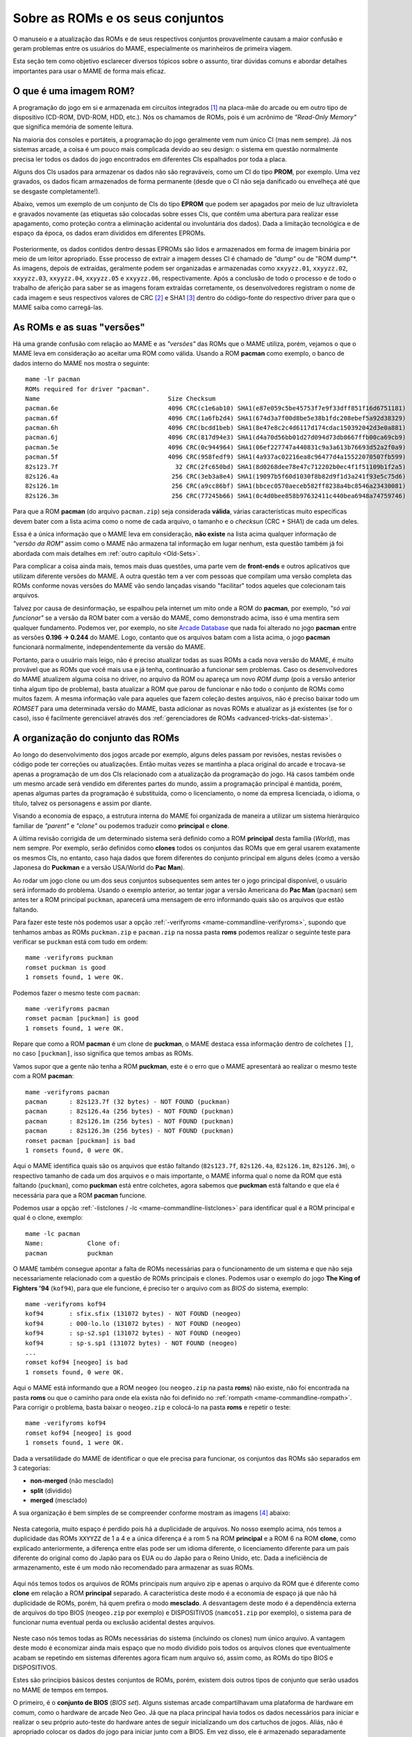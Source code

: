 .. raw:: latex

	\clearpage


.. _aboutromsets:

Sobre as ROMs e os seus conjuntos
=================================

O manuseio e a atualização das ROMs e de seus respectivos conjuntos
provavelmente causam a maior confusão e geram problemas entre os
usuários do MAME, especialmente os marinheiros de primeira viagem.

Esta seção tem como objetivo esclarecer diversos tópicos sobre o
assunto, tirar dúvidas comuns e abordar detalhes importantes para usar o
MAME de forma mais eficaz.


.. _aboutromsets_rom:

O que é uma imagem ROM?
-----------------------

A programação do jogo em si e armazenada em circuitos integrados [#CI]_
na placa-mãe do arcade ou em outro tipo de dispositivo (CD-ROM, DVD-ROM,
HDD, etc.). Nós os chamamos de ROMs, pois é um acrônimo de
*"Read-Only Memory"* que significa memória de somente leitura.

Na maioria dos consoles e portáteis, a programação do jogo geralmente
vem num único CI (mas nem sempre). Já nos sistemas arcade, a coisa é um
pouco mais complicada devido ao seu design: o sistema em questão
normalmente precisa ler todos os dados do jogo encontrados em
diferentes CIs espalhados por toda a placa.

Alguns dos CIs usados para armazenar os dados não são regraváveis, como
um CI do tipo **PROM**, por exemplo. Uma vez gravados, os dados ficam
armazenados de forma permanente (desde que o CI não seja danificado ou
envelheça até que se desgaste completamente!).

Abaixo, vemos um exemplo de um conjunto de CIs do tipo **EPROM** que
podem ser apagados por meio de luz ultravioleta e gravados novamente
(as etiquetas são colocadas sobre esses CIs, que contêm uma abertura
para realizar esse apagamento, como proteção contra a eliminação
acidental ou involuntária dos dados). Dada a limitação tecnológica e de
espaço da época, os dados eram divididos em diferentes EPROMs.

.. figure:: images/eprom.svg
	:width: 90%
	:align: center
	:figclass: align-center
	:alt: EPROMs

.. raw:: html

	<p></p>

.. raw:: latex

	\clearpage

Posteriormente, os dados contidos dentro dessas EPROMs são lidos e
armazenados em forma de imagem binária por meio de um leitor apropriado.
Esse processo de extrair a imagem desses CI é chamado de *"dump"* ou de
"ROM dump"*. As imagens, depois de extraídas, geralmente podem ser
organizadas e armazenadas como ``xxyyzz.01``, ``xxyyzz.02``,
``xxyyzz.03``, ``xxyyzz.04``, ``xxyyzz.05`` e ``xxyyzz.06``,
respectivamente. Após a conclusão de todo o processo e de todo o
trabalho de aferição para saber se as imagens foram extraídas
corretamente, os desenvolvedores registram o nome de cada imagem e seus
respectivos valores de CRC [#CRC]_ e SHA1 [#SHA1]_ dentro do
código-fonte do respectivo driver para que o MAME saiba como
carregá-las.


.. _aboutromsets_rom_version:

As ROMs e as suas "versões"
---------------------------

Há uma grande confusão com relação ao MAME e as *"versões"* das
ROMs que o MAME utiliza, porém, vejamos o que o MAME leva em
consideração ao aceitar uma ROM como válida. Usando a ROM **pacman**
como exemplo, o banco de dados interno do MAME nos mostra o seguinte::

	mame -lr pacman 
	ROMs required for driver "pacman".
	Name                                   Size Checksum
	pacman.6e                              4096 CRC(c1e6ab10) SHA1(e87e059c5be45753f7e9f33dff851f16d6751181)
	pacman.6f                              4096 CRC(1a6fb2d4) SHA1(674d3a7f00d8be5e38b1fdc208ebef5a92d38329)
	pacman.6h                              4096 CRC(bcdd1beb) SHA1(8e47e8c2c4d6117d174cdac150392042d3e0a881)
	pacman.6j                              4096 CRC(817d94e3) SHA1(d4a70d56bb01d27d094d73db8667ffb00ca69cb9)
	pacman.5e                              4096 CRC(0c944964) SHA1(06ef227747a440831c9a3a613b76693d52a2f0a9)
	pacman.5f                              4096 CRC(958fedf9) SHA1(4a937ac02216ea8c96477d4a15522070507fb599)
	82s123.7f                                32 CRC(2fc650bd) SHA1(8d0268dee78e47c712202b0ec4f1f51109b1f2a5)
	82s126.4a                               256 CRC(3eb3a8e4) SHA1(19097b5f60d1030f8b82d9f1d3a241f93e5c75d6)
	82s126.1m                               256 CRC(a9cc86bf) SHA1(bbcec0570aeceb582ff8238a4bc8546a23430081)
	82s126.3m                               256 CRC(77245b66) SHA1(0c4d0bee858b97632411c440bea6948a74759746)

Para que a ROM **pacman** (do arquivo ``pacman.zip``) seja considerada
**válida**, várias características muito específicas devem bater com a
lista acima como o nome de cada arquivo, o tamanho e o *checksun*
(CRC + SHA1) de cada um deles.

Essa é a única informação que o MAME leva em consideração, **não
existe** na lista acima qualquer informação de *"versão da ROM"* assim
como o MAME não armazena tal informação em lugar nenhum, esta questão
também já foi abordada com mais detalhes em
:ref:`outro capítulo <Old-Sets>`.

Para complicar a coisa ainda mais, temos mais duas questões, uma parte
vem de **front-ends** e outros aplicativos que utilizam diferente
versões do MAME. A outra questão tem a ver com pessoas que compilam uma
versão completa das ROMs conforme novas versões do MAME vão sendo
lançadas visando "facilitar" todos aqueles que colecionam tais arquivos.

Talvez por causa de desinformação, se espalhou pela internet um mito
onde a ROM do **pacman**, por exemplo, *"só vai funcionar"* se a
versão da ROM bater com a versão do MAME, como demonstrado acima, isso
é uma mentira sem qualquer fundamento. Podemos ver, por exemplo, no site
`Arcade Database <http://adb.arcadeitalia.net/dettaglio_mame.php?game_name=pacman&lang=en>`_
que nada foi alterado no jogo **pacman** entre as versões
**0.196 -> 0.244** do MAME. Logo, contanto que os arquivos batam com a
lista acima, o jogo **pacman** funcionará normalmente, independentemente
da versão do MAME.

Portanto, para o usuário mais leigo, não é preciso atualizar todas as
suas ROMs a cada nova versão do MAME, é muito provável que as ROMs que
você mais usa e já tenha, continuarão a funcionar sem problemas. Caso os
desenvolvedores do MAME atualizem alguma coisa no driver, no arquivo da
ROM ou apareça um novo *ROM dump* (pois a versão anterior tinha algum
tipo de problema), basta atualizar a ROM que parou de funcionar e não
todo o conjunto de ROMs como muitos fazem. A mesma informação vale
para aqueles que fazem coleção destes arquivos, não é preciso baixar
todo um *ROMSET* para uma determinada versão do MAME, basta adicionar as
novas ROMs e atualizar as já existentes (se for o caso), isso é
facilmente gerenciável através dos
:ref:`gerenciadores de ROMs <advanced-tricks-dat-sistema>`.


.. _aboutromsets_division:

A organização do conjunto das ROMs
----------------------------------

Ao longo do desenvolvimento dos jogos arcade por exemplo, alguns deles
passam por revisões, nestas revisões o código pode ter correções ou
atualizações. Então muitas vezes se mantinha a placa original do arcade
e trocava-se apenas a programação de um dos CIs relacionado com a
atualização da programação do jogo. Há casos também onde um mesmo arcade
será vendido em diferentes partes do mundo, assim a programação
principal é mantida, porém, apenas algumas partes da programação é
substituída, como o licenciamento, o nome da empresa licenciada,
o idioma, o título, talvez os personagens e assim por diante.

Visando a economia de espaço, a estrutura interna do MAME foi organizada
de maneira a utilizar um sistema hierárquico familiar de *"parent"* e
*"clone"* ou podemos traduzir como **principal** e **clone**.

A última revisão corrigida de um determinado sistema será definido como
a ROM **principal** desta família (*World*), mas nem sempre.
Por exemplo, serão definidos como **clones** todos os conjuntos das
ROMs que em geral usarem exatamente os mesmos CIs, no entanto, caso haja
dados que forem diferentes do conjunto principal em alguns deles (como a
versão Japonesa do **Puckman** e a versão USA/World do **Pac Man**).

Ao rodar um jogo clone ou um dos seus conjuntos subsequentes sem antes
ter o jogo principal disponível, o usuário será informado do problema.
Usando o exemplo anterior, ao tentar jogar a versão Americana do
**Pac Man** (``pacman``) sem antes ter a ROM principal ``puckman``,
aparecerá uma mensagem de erro informando quais são os arquivos que
estão faltando.

Para fazer este teste nós podemos usar a opção
:ref:`-verifyroms <mame-commandline-verifyroms>`, supondo que tenhamos
ambas as ROMs ``puckman.zip`` e ``pacman.zip`` na nossa pasta
**roms** podemos realizar o seguinte teste para verificar se
``puckman`` está com tudo em ordem::

	mame -verifyroms puckman
	romset puckman is good
	1 romsets found, 1 were OK.

Podemos fazer o mesmo teste com ``pacman``::

	mame -verifyroms pacman
	romset pacman [puckman] is good
	1 romsets found, 1 were OK.

Repare que como a ROM **pacman** é um clone de **puckman**, o MAME
destaca essa informação dentro de colchetes ``[]``, no caso
``[puckman]``, isso significa que temos ambas as ROMs.

Vamos supor que a gente não tenha a ROM **puckman**, este é o erro que
o MAME apresentará ao realizar o mesmo teste com a ROM **pacman**::

	mame -verifyroms pacman
	pacman      : 82s123.7f (32 bytes) - NOT FOUND (puckman)
	pacman      : 82s126.4a (256 bytes) - NOT FOUND (puckman)
	pacman      : 82s126.1m (256 bytes) - NOT FOUND (puckman)
	pacman      : 82s126.3m (256 bytes) - NOT FOUND (puckman)
	romset pacman [puckman] is bad
	1 romsets found, 0 were OK.

Aqui o MAME identifica quais são os arquivos que estão faltando
(``82s123.7f``, ``82s126.4a``, ``82s126.1m``, ``82s126.3m``), o
respectivo tamanho de cada um dos arquivos e o mais importante, o MAME
informa qual o nome da ROM que está faltando (``puckman``), como
**puckman** está entre colchetes, agora sabemos que **puckman** está
faltando e que ela é necessária para que a ROM **pacman** funcione.

Podemos usar a opção :ref:`-listclones / -lc <mame-commandline-listclones>`
para identificar qual é a ROM principal e qual é o clone, exemplo::

	mame -lc pacman
	Name:            Clone of:
	pacman           puckman

O MAME também consegue apontar a falta de ROMs necessárias para o
funcionamento de um sistema e que não seja necessariamente relacionado
com a questão de ROMs principais e clones. Podemos usar o exemplo do
jogo **The King of Fighters '94** (``kof94``), para que ele funcione,
é preciso ter o arquivo com as *BIOS* do sistema, exemplo::

	mame -verifyroms kof94
	kof94       : sfix.sfix (131072 bytes) - NOT FOUND (neogeo)
	kof94       : 000-lo.lo (131072 bytes) - NOT FOUND (neogeo)
	kof94       : sp-s2.sp1 (131072 bytes) - NOT FOUND (neogeo)
	kof94       : sp-s.sp1 (131072 bytes) - NOT FOUND (neogeo)
	...
	romset kof94 [neogeo] is bad
	1 romsets found, 0 were OK.

Aqui o MAME está informando que a ROM ``neogeo`` (ou ``neogeo.zip`` na
pasta **roms**) não existe, não foi encontrada na pasta **roms** ou que
o caminho para onde ela exista não foi definido no
:ref:`rompath <mame-commandline-rompath>`. Para corrigir o problema,
basta baixar o ``neogeo.zip`` e colocá-lo na pasta **roms** e repetir o
teste::

	mame -verifyroms kof94
	romset kof94 [neogeo] is good
	1 romsets found, 1 were OK.

Dada a versatilidade do MAME de identificar o que ele precisa para
funcionar, os conjuntos das ROMs são separados em 3 categorias:

* **non-merged** (não mesclado)
* **split** (dividido)
* **merged** (mesclado)

.. raw:: latex

	\clearpage

A sua organização é bem simples de se compreender conforme mostram as
imagens [#IMAGENS]_ abaixo:

.. figure:: images/nao_mesclado.svg
	:width: 20%
	:align: center
	:figclass: align-center
	:alt: não mesclado

.. raw:: html

	<p></p>

Nesta categoria, muito espaço é perdido pois há a duplicidade de
arquivos. No nosso exemplo acima, nós temos a duplicidade das ROMs
``XXYYZZ`` de 1 a 4 e a única diferença é a rom 5 na ROM **principal**
e a ROM 6 na ROM **clone**, como explicado anteriormente, a
diferença entre elas pode ser um idioma diferente, o licenciamento
diferente para um país diferente do original como do Japão para os EUA
ou do Japão para o Reino Unido, etc. Dada a ineficiência de
armazenamento, este é um modo não recomendado para armazenar as suas
ROMs.

.. figure:: images/dividido.svg
	:width: 20%
	:align: center
	:figclass: align-center
	:alt: dividido

.. raw:: html

	<p></p>

Aqui nós temos todos os arquivos de ROMs principais num arquivo zip e
apenas o arquivo da ROM que é diferente como **clone** em relação a ROM
**principal** separado. A característica deste modo é a economia de
espaço já que não há duplicidade de ROMs, porém, há quem prefira o
modo **mesclado**. A desvantagem deste modo é a dependência externa de
arquivos do tipo BIOS (``neogeo.zip`` por exemplo) e DISPOSITIVOS
(``namco51.zip`` por exemplo), o sistema para de funcionar numa eventual
perda ou exclusão acidental destes arquivos.

.. figure:: images/mesclado.svg
	:width: 15%
	:align: center
	:figclass: align-center
	:alt: dividido

.. raw:: html

	<p></p>

Neste caso nós temos todas as ROMs necessárias do sistema (incluindo
os clones) num único arquivo. A vantagem deste modo é economizar ainda
mais espaço que no modo dividido pois todos os arquivos clones que
eventualmente acabam se repetindo em sistemas diferentes agora ficam num
arquivo só, assim como, as ROMs do tipo BIOS e DISPOSITIVOS.

Estes são princípios básicos destes conjuntos de ROMs, porém, existem
dois outros tipos de conjunto que serão usados no MAME de tempos em
tempos.

.. raw:: latex

	\clearpage

O primeiro, é o **conjunto de BIOS** (*BIOS set*). Alguns sistemas
arcade compartilhavam uma plataforma de hardware em comum, como o
hardware de arcade Neo Geo. Já que na placa principal havia todos os
dados necessários para iniciar e realizar o seu próprio auto-teste do
hardware antes de seguir inicializando um dos cartuchos de jogos.
Aliás, não é apropriado colocar os dados do jogo para iniciar junto com
a BIOS. Em vez disso, ele é armazenado separadamente como uma imagem
BIOS para o próprio sistema (**neogeo.zip** para jogos Neo Geo por
exemplo).

O segundo, o **conjunto de dispositivos** (*device set*). Visando a
economia de tempo e de dinheiro, frequentemente os fabricantes de arcade
reutilizavam várias partes dos seus projetos mais de uma vez afim de
economizar tempo e dinheiro. Alguns destes circuitos menores
reapareceriam nas placas mais novas desde que tivessem um mínimo em
comum com o circuito das placas lançadas anteriormente, logo, não seria
possível organizar os dados do circuito ou da própria ROM usando o
contexto de **principal** e **clone**. Por causa disso, algumas ROMs são
categorizados como *"Device"* (dispositivo) onde os dados são
armazenados como um conjunto de dispositivos ou *"Device set"*.

Por exemplo, a Namco utilizou um circuito integrado customizado de
entrada e saída (I/O) *Namco 51xx* para lidar com os comandos do
joystick e as chaves DIP para o jogo **Galaga** que também é utilizado
por outros jogos, assim sendo, para que o jogo funcione no MAME será
preciso a ROM de dispositivos armazenado no arquivo ``namco51.zip`` e
também do ``namco54.zip`` para que a ROM ``galaga.zip`` funcione.


.. _aboutromsets_problems:

Solucionando problemas dos seus conjuntos de ROMs e um pouco de história
------------------------------------------------------------------------

A frustração de muitos usuários do MAME pode estar relacionada com as
alterações julgadas como desnecessárias por muitos, porém tais
alterações são necessárias devido às alterações que os arquivos ROM
sofrem ao longo do tempo. Na cabeça dos usuários, parece que fazemos
isso para tornar a vida de vocês mais difícil, mas não é o caso.

Compreender o motivo dessas alterações e o porquê de serem necessárias
lhe ajudará a evitar ser iludido por essas contradições
sobre as :ref:`versões das ROMs <aboutromsets_rom_version>`.

Muitas ROMs e seus respectivos conjuntos já existiam antes da emulação.
Esses conjuntos iniciais foram criados pelos proprietários das casas de
arcade e utilizados como recurso de manutenção para as placas quebradas
que já não funcionavam mais, assim como para a substituição de
componentes, peças e CI danificados. Infelizmente, alguns desses
conjuntos já não continham todos os dados essenciais (o programa em si)
para poderem funcionar. Muitas das imagens extraídas no início
apresentavam falhas e erros, seja por um procedimento incorreto no
momento da extração ou pela falta de tecnologia para fazê-lo de maneira
eficiente, como a falta de informação responsável pela paleta de cores
da tela, por exemplo.

Os primeiros emuladores tentavam simular artificialmente esses dados de
cores que faltavam da maneira mais próxima possível, porém, por mais
que se tentasse, nunca se chegava próximo do original, pois havia
erros. Até que se descobriram os dados que faltavam em outros circuitos
integrados. Por isso, é necessário extrair esses dados e atualizar os
conjuntos antigos com os novos arquivos conforme necessário.

Não demoraria muito para descobrir que muitos dos conjuntos já
existentes tinham dados ruins para um ou mais circuitos integrados. À
medida que a emulação daquele sistema específico melhorava, os dados
ruins se tornavam mais evidentes, como uma imagem extraída com partes
faltantes, no formato errado ou corrompidas, entre outros. Às vezes, os
desenvolvedores precisavam criar uma maneira de burlar o funcionamento
original de certos circuitos para que a emulação pudesse funcionar, pois
não tinham acesso à imagem do CI específico ou não era possível extrair
seu conteúdo. Quando a imagem do CI era extraída e usada no emulador, a
emulação do sistema já não funcionava mais.

Por esse e outros motivos, uma vez compreendido como o circuito
funcionava, o driver e as ROMs daquele sistema específico precisavam ser
atualizados. E, à medida que mais ROMs apareciam, mais conjuntos
precisavam de revisões completas.

Ocasionalmente, seria descoberto que a documentação de alguns jogos
estava incorreta ou fora de ordem. Alguns jogos considerados originais
eram, na verdade, cópias piratas de fabricantes desconhecidos. Outros
jogos tidos como *"piratas"* eram, na verdade, a versão original do
jogo. Os dados de alguns jogos estavam bagunçados, de maneira que não se
sabia exatamente de qual região determinada placa era (como jogos
**World** misturado com **Japan**, por exemplo), o que exigiu ajustes
internos e a correção dos seus respectivos nomes.

Mesmo agora, acontecem achados ocasionais e *"milagrosos"* que alteram a
nossa compreensão desses jogos. Como uma documentação precisa é
fundamental para registrar a história dos arcades, o MAME mudará o nome
dos conjuntos sempre que necessário, visando à precisão e mantendo as
coisas da maneira mais correta possível, sempre no limite do
conhecimento da equipe a cada novo lançamento do MAME.

Isso resulta numa compatibilidade muito irregular para os conjuntos de
ROMs que param de funcionar nas versões mais antigas do MAME. Alguns
jogos podem não ter mudado muito entre 20 ou 30 novas versões do MAME,
enquanto outros podem ter sido alterado drasticamente entre as novas
versões que já foram lançadas.

Caso encontre problemas com um determinado conjunto de ROMs que não
funcionam mais, há várias coisas a serem verificadas:

*	Você está tentando rodar um conjunto de ROMs destinado à uma versão
	mais antiga do MAME?
*	Você têm o conjunto de BIOS necessários ou a ROM dos dispositivos?
*	Seria este um clone que precisaria ter também a ROM principal?

O MAME :ref:`sempre informará quais os arquivos estão faltando <aboutromsets_rom>`,
dentro de quais conjuntos e onde eles foram procurados.


.. _aboutromsets_rom_chd:

ROMs e CHDs
-----------

Os dados do CI que contêm a imagem da ROM tendem a ser relativamente
pequenos e são carregados sem maiores problemas na memória do sistema.
Alguns jogos também usavam mídias adicionais de armazenamento, como
discos rígidos, CD-ROMs, DVDs e fitas de vídeo. Esses meios de
armazenamento são inadequados para serem armazenados da mesma forma que
os dados das ROMs por questões técnicas diversas. Em alguns casos,
eles não caberão por inteiro na memória.

Assim, um novo formato foi criado para eles: o CHD. Em uma tradução
literal, o termo seria "Pedaços Comprimidos de Dados" ou CHD para
simplificar. Esses formatos são projetados especificamente para atender
às necessidades de armazenamento dessa mídia. Para rodar, alguns jogos
de arcade, de consoles e de PCs necessitarão de um arquivo CHD.

Como os CHDs já estão comprimidos, eles **NÃO DEVEM** ser comprimidos
novamente, independente do formato.

Com o objetivo de economizar espaço na existência de diversas variantes
de um sistema ou programa, o MAME oferece suporte a arquivos
"*delta CHD*". Esses arquivos armazenam apenas as partes de dados
diferentes do arquivo CHD *principal*, o que possibilita uma economia de
espaço considerável quando houver um grande compartilhamento de dados
entre eles. Os arquivos delta CHD só podem ser usados nos clones dos
sistemas principais e nos dispositivos com uma ROM principal e seus
clones. Para usar um delta CHD, é necessário que exista um CHD principal
para que o MAME consiga ler os dados compartilhados, seja para um
sistema, para dispositivos ROM ou para programas.


.. [#CI]	Estes circuitos integrados também são conhecidos pela abreviação
		"CI" (se fala CÊ-Í), assim como é chamado de "chip" em Inglês.
.. [#CRC]	Significa *Cyclic Redundancy Check* ou verificação
		cíclica de redundância, serve para aferir a integridade dos
		dados dos arquivos.
.. [#SHA1]	Significa *Secure Hash Algorithm* ou algoritmo de dispersão
		seguro, é uma função criptográfica que retorna um resultado com
		valor hexadecimal (hash) usado também para aferir a
		autenticidade dos dados dos arquivos.
.. [#IMAGENS]	Foi usado a imagem
		`deste link <https://forums.launchbox-app.com/topic/33619-mame-tutorial-for-n00bs/>`_
		como referência.
